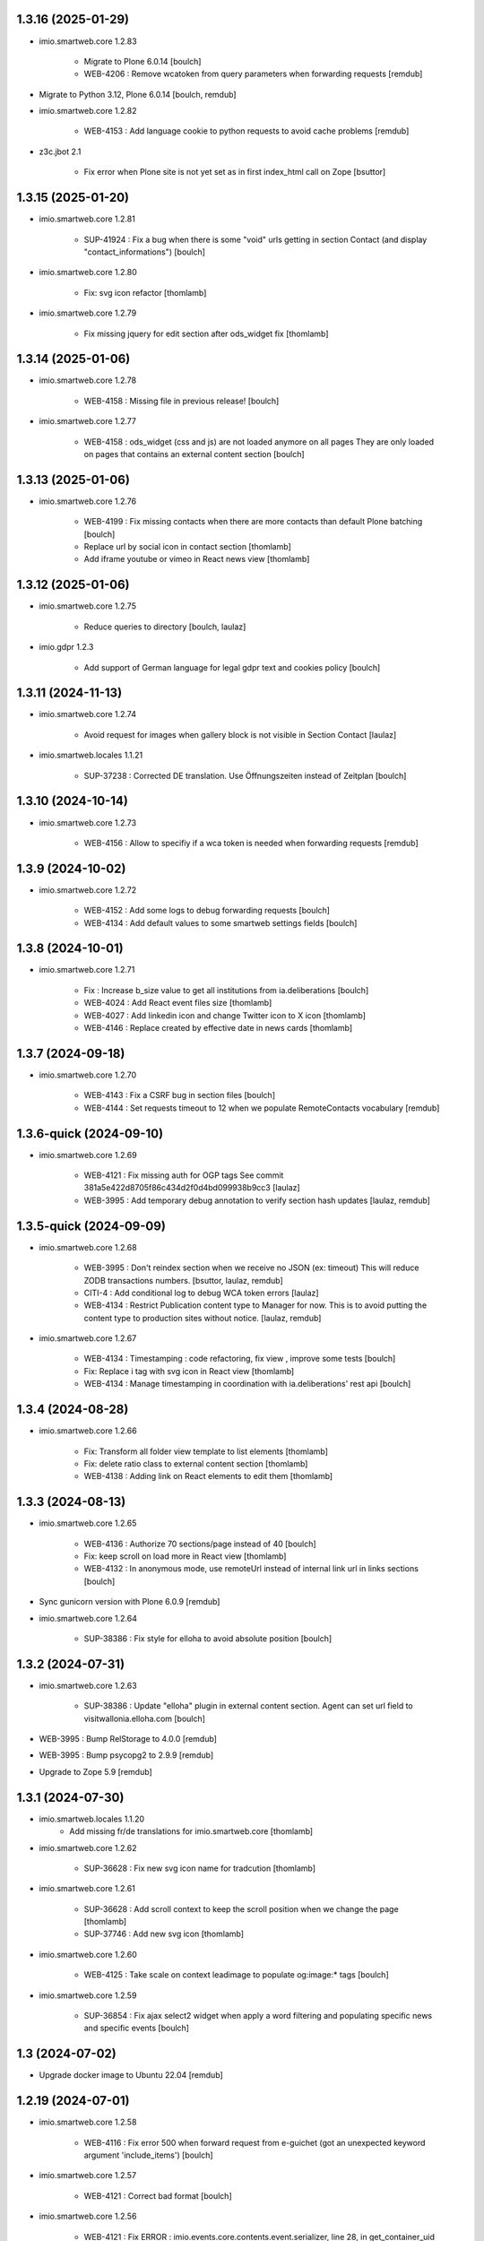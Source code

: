 1.3.16 (2025-01-29)
-------------------


- imio.smartweb.core 1.2.83

    - Migrate to Plone 6.0.14
      [boulch]

    - WEB-4206 : Remove wcatoken from query parameters when forwarding requests
      [remdub]

- Migrate to Python 3.12, Plone 6.0.14
  [boulch, remdub]

- imio.smartweb.core 1.2.82

    - WEB-4153 : Add language cookie to python requests to avoid cache problems
      [remdub]

- z3c.jbot 2.1

    - Fix error when Plone site is not yet set as in first index_html call on Zope
      [bsuttor]


1.3.15 (2025-01-20)
-------------------

- imio.smartweb.core 1.2.81

    - SUP-41924 : Fix a bug when there is some "void" urls getting in section Contact (and display "contact_informations")
      [boulch]

- imio.smartweb.core 1.2.80

    - Fix: svg icon refactor
      [thomlamb]

- imio.smartweb.core 1.2.79

    - Fix missing jquery for edit section  after ods_widget fix
      [thomlamb]


1.3.14 (2025-01-06)
-------------------

- imio.smartweb.core 1.2.78

    - WEB-4158 : Missing file in previous release!
      [boulch]

- imio.smartweb.core 1.2.77

    - WEB-4158 : ods_widget (css and js) are not loaded anymore on all pages
      They are only loaded on pages that contains an external content section
      [boulch]


1.3.13 (2025-01-06)
-------------------

- imio.smartweb.core 1.2.76

    - WEB-4199 : Fix missing contacts when there are more contacts than default Plone batching
      [boulch]

    - Replace url by social icon in contact section
      [thomlamb]

    - Add iframe youtube or vimeo in React news view
      [thomlamb]


1.3.12 (2025-01-06)
-------------------

- imio.smartweb.core 1.2.75

    - Reduce queries to directory [boulch, laulaz]

- imio.gdpr 1.2.3

    - Add support of German language for legal gdpr text and cookies policy
      [boulch]


1.3.11 (2024-11-13)
-------------------

- imio.smartweb.core 1.2.74

    - Avoid request for images when gallery block is not visible in Section Contact
      [laulaz]

- imio.smartweb.locales 1.1.21

    - SUP-37238 : Corrected DE translation. Use Öffnungszeiten instead of Zeitplan
      [boulch]


1.3.10 (2024-10-14)
-------------------

- imio.smartweb.core 1.2.73

    - WEB-4156 : Allow to specifiy if a wca token is needed when forwarding requests
      [remdub]


1.3.9 (2024-10-02)
------------------

- imio.smartweb.core 1.2.72

    - WEB-4152 : Add some logs to debug forwarding requests
      [boulch]

    - WEB-4134 : Add default values to some smartweb settings fields
      [boulch]


1.3.8 (2024-10-01)
------------------

- imio.smartweb.core 1.2.71

    - Fix : Increase b_size value to get all institutions from ia.deliberations
      [boulch]

    - WEB-4024 : Add React event files size
      [thomlamb]

    - WEB-4027 : Add linkedin icon and change Twitter icon to X icon
      [thomlamb]

    - WEB-4146 : Replace created by effective date in news cards
      [thomlamb]


1.3.7 (2024-09-18)
------------------

- imio.smartweb.core 1.2.70

    - WEB-4143 : Fix a CSRF bug in section files
      [boulch]

    - WEB-4144 : Set requests timeout to 12 when we populate RemoteContacts vocabulary
      [remdub]


1.3.6-quick (2024-09-10)
------------------------

- imio.smartweb.core 1.2.69

    - WEB-4121 : Fix missing auth for OGP tags
      See commit 381a5e422d8705f86c434d2f0d4bd099938b9cc3
      [laulaz]

    - WEB-3995 : Add temporary debug annotation to verify section hash updates
      [laulaz, remdub]


1.3.5-quick (2024-09-09)
------------------------

- imio.smartweb.core 1.2.68

    - WEB-3995 : Don't reindex section when we receive no JSON (ex: timeout)
      This will reduce ZODB transactions numbers.
      [bsuttor, laulaz, remdub]

    - CITI-4 : Add conditional log to debug WCA token errors
      [laulaz]

    - WEB-4134 : Restrict Publication content type to Manager for now.
      This is to avoid putting the content type to production sites without notice.
      [laulaz, remdub]

- imio.smartweb.core 1.2.67

    - WEB-4134 : Timestamping : code refactoring, fix view , improve some tests
      [boulch]

    - Fix: Replace i tag with svg icon in React view
      [thomlamb]

    - WEB-4134 : Manage timestamping in coordination with ia.deliberations' rest api
      [boulch]


1.3.4 (2024-08-28)
------------------

- imio.smartweb.core 1.2.66

    - Fix: Transform all folder view template to list elements
      [thomlamb]

    - Fix: delete ratio class to external content section
      [thomlamb]

    - WEB-4138 :  Adding link on React elements to edit them
      [thomlamb]


1.3.3 (2024-08-13)
------------------

- imio.smartweb.core 1.2.65

    - WEB-4136 : Authorize 70 sections/page instead of 40
      [boulch]

    - Fix: keep scroll on load more in React view
      [thomlamb]

    - WEB-4132 : In anonymous mode, use remoteUrl instead of internal link url in links sections
      [boulch]

- Sync gunicorn version with Plone 6.0.9
  [remdub]

- imio.smartweb.core 1.2.64

    - SUP-38386 : Fix style for elloha to avoid absolute position
      [boulch]


1.3.2 (2024-07-31)
------------------

- imio.smartweb.core 1.2.63

    - SUP-38386 : Update "elloha" plugin in external content section. Agent can set url field to visitwallonia.elloha.com
      [boulch]

- WEB-3995 : Bump RelStorage to 4.0.0
  [remdub]

- WEB-3995 : Bump psycopg2 to 2.9.9
  [remdub]

- Upgrade to Zope 5.9
  [remdub]


1.3.1 (2024-07-30)
------------------

- imio.smartweb.locales 1.1.20
    - Add missing fr/de translations for imio.smartweb.core
      [thomlamb]

- imio.smartweb.core 1.2.62

    - SUP-36628 : Fix new svg icon name for tradcution
      [thomlamb]

- imio.smartweb.core 1.2.61

    - SUP-36628 : Add scroll context to keep the scroll position when we change the page
      [thomlamb]

    - SUP-37746 : Add new svg icon
      [thomlamb]

- imio.smartweb.core 1.2.60

    - WEB-4125 : Take scale on context leadimage to populate og:image:* tags
      [boulch]

- imio.smartweb.core 1.2.59

    - SUP-36854 : Fix ajax select2 widget when apply a word filtering and populating specific news and specific events
      [boulch]


1.3 (2024-07-02)
----------------

- Upgrade docker image to Ubuntu 22.04
  [remdub]

1.2.19 (2024-07-01)
-------------------

- imio.smartweb.core 1.2.58

    - WEB-4116 : Fix error 500 when forward request from e-guichet (got an unexpected keyword argument 'include_items')
      [boulch]

- imio.smartweb.core 1.2.57

    - WEB-4121 : Correct bad format
      [boulch]

- imio.smartweb.core 1.2.56

    - WEB-4121 : Fix ERROR : imio.events.core.contents.event.serializer, line 28, in get_container_uid
      and fix WARNING : No such index: 'include_items'
      [boulch]

    - GHA tests on Python 3.8 3.9 and 3.10
      [remdub]


1.2.18 (2024-06-13)
-------------------

- imio.smartweb.policy 1.2.6

    - WEB-3763 : Fix Anysurfer controlpanel permission for fresh Smartweb installs
      See upgrade step 1029_to_1030
      [laulaz]


1.2.17 (2024-06-10)
-------------------

- imio.smartweb.core 1.2.55

    - Fix React placeholder color
      [thomlamb]

- imio.smartweb.core 1.2.54

    - WEB-4113 : Add DE and NL translations in page/procedure categories taxonomies
      [laulaz]

- imio.smartweb.common 1.2.17

    - WEB-4113 : Add `TranslatedAjaxSelectFieldWidget` to fix translations of initial
      values in select2 fields
      [laulaz]

- imio.smartweb.core 1.2.53

    - WEB-4113 : Use `TranslatedAjaxSelectWidget` to fix select2 values translation
      [laulaz]

- imio.smartweb.core 1.2.52

    - WEB-4113 : Inherit `getVocabulary` from `imio.smartweb.common` view to handle
      vocabularies translations correctly
      [laulaz]


1.2.16 (2024-06-03)
-------------------

- imio.smartweb.core 1.2.51

    - Fix loaded of sticky filter menu in React view
      [thomlamb]


1.2.15 (2024-05-30)
-------------------

- imio.smartweb.core 1.2.50

    - Fix loaded calcul of sticky filter menu in React view
      [thomlamb]

- imio.smartweb.common 1.2.16

    - WEB-4107 : Update resource registries modification time (used as ETag) at Zope startup
      [laulaz]

- imio.smartweb.policy 1.2.5

    - WEB-4107 : Use resourceRegistries ETag in caching configurations
      [laulaz]

- imio.smartweb.core 1.2.49

    - WEB-4101 : Encode URLs parameters for `search-filters`. This fixes issues with special chars.
      [laulaz]

    - WEB-3802: Fix after testing, complited traduction, optimize code
      [thomlamb]

- imio.smartweb.core 1.2.48

    - WEB-3802: Add grouped filter for category and local category in React filters
      [thomlamb]

    - WEB-4101 : Handle (local) categories translations correctly
      [laulaz]

    - SUP-36937: Add Recurrence dates in React event content view
      [thomlamb]

    - WEB-4104 : When change section size (front-office method), reindexParent to refresh cache
      [boulch]

    - WEB-4105 : Make text section smarter about its lead image format (portrait / landscape)
      [boulch]

- imio.smartweb.locales 1.1.16 => 1.1.18

    - Add missing FR translations
      [laulaz]

- imio.smartweb.common 1.2.15

    - Fix missing ZCML dependency
      [laulaz]

- imio.smartweb.common 1.2.14

    - Fix bundles: Remove obsolete patterns bundle and fix a previous upgrade for
      eea.facetednavigation
      [laulaz]

    - Fix translate call (was causing incorrect string in .po file)
      [laulaz]

    - Fix translation message string
      [laulaz]

- imio.smartweb.common 1.2.13

    - WEB-4088 : Cover use case for sending data in odwb for a staging environment
      [boulch]

    - Ensure translation of vocabularies when used with `AjaxSelectFieldWidget`
      [laulaz]

    - Remove useless `container_uid` from `search-filters` results
      [laulaz]

    - WEB-3864 : Ensure that a taxonomy term that is deleted is not used anywhere
      [boulch]

    - WEB-3862 : Unpatch (restore original) eea.facetednavigation jquery
      [laulaz]

- WEB-3862 : Pinned eea.facetednavigation 16.4
  [boulch]


1.2.14 (2024-05-07)
-------------------

- imio.smartweb.core 1.2.47

    - fix React svg import and delete unused svg
      [thomlamb]

    - add missing React translations
      [thomlamb]

- imio.smartweb.core 1.2.46

    - WEB-4101 : fix React topic display
      [thomlamb]

- imio.smartweb.locales 1.1.16

    - Add missing French translations for `Carre` & categories / topics display on items
      [laulaz]

    - Add missing fr, nl, de translations
      [boulch]

    - Update translations
      [boulch]

- imio.smartweb.common 1.2.12

    - WEB-4102 : Add second skip to footer
      [thomlamb]

- imio.smartweb.common 1.2.11

    - WEB-4101 : Fix vocabulary terms translation (for Topics only - for the moment)
      when used with `AjaxSelectFieldWidget`
      [laulaz]

- imio.smartweb.common 1.2.10

    - WEB-4101 : Change Topics field widget to keep value ordering
      [laulaz]

    - WEB-4088 : Implement some odwb utils and generic classes
      [boulch]

- imio.smartweb.core 1.2.45

    - WEB-4101 : Allow to choose to display topic or category on event & news.
      This affects all related content types: SectionNews, SectionEvents, NewsView, EventsView.
      Local category is alway taken before category (1 value).
      Topic is always the first in list (1 value).
      [laulaz, thomlamb]

    - Add end date on event cards
      [thomlamb]

    - Add tradcution for directory timetable
      [thomlamb]

    - SUP-36869 : Fix root ulr on Leaflet Marker.
      [thomlamb]

- imio.smartweb.core 1.2.44

    - WEB-4099 : Fix select name
      [boulch]

- imio.smartweb.core 1.2.43

    - WEB-4099 : Resize sections in front-end thanks to htmx / jquery
      [boulch]

    - WEB-4098 : Add affiche scale for section on table view display and one element by lot
      [thomlamb]

    - WEB-4098 : Add new profile for imio.smartweb.orientation to section files
      [thomlamb]

    - SUP-35100 : Fix sitemap.xml.gz generation. When a "main" rest view was removed, continue to build sitemap for others rest views
      [boulch]


1.2.13 (2024-04-14)
-------------------

- imio.smartweb.core 1.2.42

    - SUP-36564 : Fix arcgis external content plugin
      [boulch]

- Migrate to Plone 6.0.9
  [boulch]


1.2.12 (2024-04-04)
-------------------

- imio.smartweb.core 1.2.41

    - Set higher timeout because retrieving some datas can take some time
      [boulch]

- imio.smartweb.locales 1.1.15

    - Add missing fr, nl, de translations
      [boulch]

- imio.smartweb.core 1.2.40

    - MWEBPM-9 : Add container_uid in rest views to retrieve agenda id/title or news folder id/title
      [boulch]

    - MWEBPM-9 : Retrieve agenda id/title or news folder id/title and display it in "common templates" table
      [boulch]

- imio.smartweb.locales 1.1.14

    - Add missing fr, nl, de translations
      [boulch]

    - Update translations
      [boulch]

- imio.smartweb.locales 1.1.13

    - Add missing fr, nl, de translations
      [boulch]

    - Update translations
      [boulch]

- imio.smartweb.core 1.2.39

    - MWEBPM-9 : Retrieve agenda id/title or news folder id/title and display it in "common templates" carousel
      [boulch]

    - MWEBPM-8 : Add "min" or "max" to queries depending to "only past events"
      [thomlamb]

    - MWEBPM-8 : Add field to manage "only past events" rest view
      [boulch]

- imio.smartweb.core 1.2.38

    - Fix React build
      [thomlamb]

    - Fix spelling mistake and react compilation
      [boulch]

- imio.smartweb.core 1.2.37

    - Add new plugin in external content section / refactor some code in external content section
      [boulch]

    - Add figcaption content in alt attribute for images in section text
      [thomlamb]


1.2.11 (2024-03-05)
-------------------

- imio.smartweb.core 1.2.36

    - WEB-4072, WEB-4073 : Enable solr.fields behavior on some content types
      [remdub]

    - WEB-4001 : Refactoring the generation of sitemap.xml.gz
      [boulch]

- imio.smartweb.core 1.2.35

    - WEB-4006 : Exclude some content types from search results
      [remdub]

- collective.solr 9.3.0

    - Add support of https connections
      [remdub]

    - Add french locales
      [remdub]

- collective.solr 9.2.3

    - Add upgrade step for missing stopwords registry entries
      [remdub]

- WEB-3862 : eea.facetednavigation 16.2
  [boulch]

- imio.smartweb.core 1.2.34

    - MWEBRCHA-13 : Add content rules to notify reviewers (Install via validation profile)
      [laulaz]

    - MWEBRCHA-13 : Fix plone versioning (Work on SectionText / Remove from SectionHTML)
      [boulch]


1.2.10 (2024-02-12)
-------------------

- imio.smartweb.core 1.2.33

    - WEB-4067 : Override plone.app.content.browser.vocabulary.VocabularyView to provide filtering items to AjaxSelectFieldWidget
      [boulch]

    - WEB-4001 : Override sitemap.xml.gz to improve SEO with react views
      [boulch]

    - Change datePicker date format.
      [thomlamb]

    - Add class on section text if there is collapsable
      [thomlamb]

    - WEB-4056 : Refactoring: Removed sha256 encoding (no longer needed)
      [boulch]

    - WEB-3966: Add close navigation menu on focusout to make it more accessible
      [thomlamb]

- imio.smartweb.common 1.2.9

    - WEB-4064 : Reindex SolR because of changes in schema
      [remdub]

- WEB-4064 : Fix : remove copyfields on solr schema
  to avoid loosing SearchableText on an element when updating its parent
  [remdub]


1.2.9 (2024-02-05)
------------------

- imio.smartweb.core 1.2.32

    - Fix : Could not adapt (..interfaces.ITranslationManager) in single-language website when we set language param in url view
      [boulch]

    - Fix : rest_view_obj can be None if react view was removed
      [boulch]

    - Fix: bad condition to display search items number of results
      [thomlamb]

- imio.smartweb.common 1.2.8

    - Fix skip content sr-only
      [thomlamb]

- imio.smartweb.policy 1.2.4

    - Make content types translatable (with `plone.translatable` behavior) in
      multilingual profile.
      [laulaz]

- imio.smartweb.core 1.2.31

    - Add React Context to manage global language
      [thomlamb]

    - WEB-4063 : Create some views that redirect to main rest (directory, agenda, news) views (thank to registered uid) for e-guichet
      [boulch]

    - SUP-34498 : Fix url construction to fix 404 on external tab click on React items
      [thomlamb]

- imio.smartweb.core 1.2.30

    - Quick fix : move date queries in inital component to avoid bad url
      [thomlamb]


1.2.8-quick (2024-01-30)
------------------------

- imio.smartweb.core 1.2.30

    - Quick fix : move date queries in inital component to avoid bad url
      [thomlamb]


1.2.7-quick (2024-01-30)
------------------------

- imio.smartweb.core 1.2.29

    - Quick fix : effective date can be a str type. So the news sections were broken
      [boulch]


1.2.6 (2024-01-29)
------------------

- imio.smartweb.core 1.2.28

    - WEB-3802 : translate datepicker
      [thomlamb]

    - WEB-3802 : add nl traduction for React view.
      [thomlamb]

    - WEB-3802 : Fix datePicker filtre to no load on first date change
      [thomlamb]

- imio.smartweb.locales 1.1.12

    - Add missing translations
      [boulch]

    - Update translations
      [boulch]

    - WEB-4049 : Add missing german / dutch translations
      [boulch]

- imio.smartweb.core 1.2.27

    - WEB-3802 : Adding scss styles for new period filter
      [thomlamb]

    - WEB-3802 : Adding missing traduction for React view.
      [thomlamb]

    - WEB-4029 : Fix issue "invalid date" with pat-display-time and DateTime Zope/Plone format (with Firefox!)
      [boulch]

- imio.smartweb.core 1.2.26

    - WEB-3802 : Fix Axios Serializer to fix key in object request.
      [thomlamb]

- imio.smartweb.core 1.2.25

    - WEB-3802 : Adding perido filter in event React view
      [thomlamb]

- imio.smartweb.core 1.2.24

    - WEB-3802 : Get dates range for events in REST views. Coming from React.
      [boulch]

    - WEB-4050 : Fix : Loosing related_contacts ordering when changing any attributes in section
      [boulch]

    - WEB-4007 : Add Schedule in contact React view
      [thomlamb]

- imio.smartweb.policy 1.2.3

    - WEB-4046 : Add "Skip to content" viewlet in portal top
      [laulaz]

- imio.smartweb.common 1.2.7

    - WEB-4046 : Add css for "Skip to content"
      [thomlamb]

    - WEB-4046 : Add "Skip to content" link for a11y
      [laulaz]

    - WEB-4048 : Put focus on cookies accept button for a11y
      [laulaz]

- imio.smarteb.locales 1.1.11

    - WEB-4049 : Add missing german / dutch translations
      [boulch]

- imio.smartweb.core 1.2.23

    - WEB-4041 : Handle new "carre" scale
      [boulch]

- imio.smartweb.common 1.2.6

    - WEB-4041 : Add new "carre" scale
      [boulch]

- imio.smartweb.core 1.2.22

    - Refactor : Move ContactProperties (to build readable schedule) to imio.smartweb.common
      [boulch]

- imio.smartweb.common 1.2.5

    - WEB-4007 : Get ContactProperties out of imio.smartweb.core to also use it in imio.directory.core and 
      simplifying formated schedule displaying in REACT directory view
      [boulch]

    - WEB-4029 : File and Image content types don't have WF so we set effective date equal to created date
      [boulch]


1.2.5 (2023-12-18)
------------------

- imio.smartweb.core 1.2.21

    - WEB-3992 : Fix svg to have base color. Add class for icon in table template
      [thomlamb]

    - SUP-34061 : Fix React Gallery img scales
      [thomlamb]


1.2.4 (2023-12-11)
------------------

- DEVOPS-37 : force upgrade steps on promote
  [remdub,bsuttor]

- imio.smartweb.core 1.2.20

    - WEB-3783 : Update viewlet to set og:tags in rest views
      [boulch]

    - (Re)Activate external section
      [boulch]

- imio.smartweb.common 1.2.4

    - WEB-3783 : Rebuild url with request.form datas (usefull with react views)
      [boulch]

- imio.smartweb.locales 1.1.10

    - Add missing translations (plausible/statistics)
      [boulch]

    - Update translations
      [boulch]

- imio.smartweb.core 1.2.19

    - WEB-4022 : Fix : Compiled edit.js
      [boulch]

    - WEB-4022 : Fix : bad char in actions.xml (setup/upgrade step)
      [boulch]

- WEB-4028 : Restore `fix-geosearch` fork of `plone.formwidget.geolocation`
  We must wait for https://github.com/Patternslib/pat-leaflet/pull/36

- imio.smartweb.core 1.2.18

    - WEB-4022 : Create a new action menu with an utils view that redirect to stats (browser)view
      [boulch]

    - Change HashRouter to BrowserRouter in React & fix related URLs
      [thomlamb, laulaz]

    - WEB-3783 : Add new header viewlet to manage og:tags in REACT views
      [boulch]

- imio.smartweb.core 1.2.17

    - Refactor / optimize React code and upgrade packages
      [thomlamb]

- imio.smartweb.core 1.2.16

    - Handle single item json responses in request forwarders
      [laulaz]

- imio.smartweb.core 1.2.15

    - Handle empty responses in request forwarders
      [laulaz]

- imio.smartweb.core 1.2.14

    - Fix parameters in `POST` / `PATCH` / `DELETE` requests
      [laulaz]

- imio.smartweb.core 1.2.13

    - Use json for request forwarders body
      [laulaz, boulch]

- imio.smartweb.core 1.2.12

    - Deactivate Plone protect / Add token for queries
      [laulaz, boulch]

    - Handle PATCH & DELETE in request forwarders
      [laulaz]

    - Fix smartweb url and fix metadatas if missing fullobject
      [boulch]

- imio.smartweb.core 1.2.11

    - Add Smartweb related URLs in forwarded json responses
      [laulaz]

    - Transform requests forwarders into REST API Services
      [laulaz]

- imio.smartweb.core 1.2.10

    - Add RequestForwarder views
      [laulaz, boulch]


1.2.3 (2023-11-24)
------------------

- imio.smartweb.core 1.2.9

    - WEB-4021 : Fix lead image displaying with files section
      [boulch]


1.2.2-quick (2023-11-23)
------------------------

- Release to force new docker tag / deploy after incomplete build
  [laulaz]


1.2.1-quick (2023-11-23)
------------------------

- Fix use of bool env vars in `collective.solr`
  [remdub]

- imio.smartweb.core 1.2.8

    - Fix (lead) image sizes URLs for text section & migrate old values
      [boulch, laulaz]


1.2 (2023-11-22)
----------------

- imio.smartweb.core 1.2.7

    - Fix image scales URLs for gallery view thumbnails
      [laulaz]

    - WEB-3992 : Uncheck icon when clincking on checked icon (in edit form of imio.smartweb.BlockLink)
      [boulch]

- imio.smartweb.core 1.2.6

    - Fix tests after scales dimensions change
      [laulaz]

- imio.smartweb.policy 1.2.2

    - Improve collective autoscaling compression quality Also fix missing autoscaling settings for new instances
      [laulaz]

- imio.smartweb.common 1.2.3

    - Improve image compression quality
      [laulaz]

    - Change portrait scales dimensions
      [laulaz]

- imio.smartweb.core 1.2.5

    - Rebuild React to fix js errors
      [thomlamb]

    - WEB-4017 : Add Number 2 for items per batch
      [thomlamb]

    - Fix last upgrade steps: when run from command line, we need to adopt admin user to find private objects
      [laulaz]

    - Fix wrong type name in imio.smartweb.CirkwiView type profile
      [laulaz]

    - WEB-4014 : Display "websites" urls instead of labels (facebook, website, instagram, ...)
      [boulch]

    - WEB-4012 : Restored filter on related contacts field
      [boulch]

- imio.smartweb.common 1.2.2

    - Fix missing values for facilities lists (causing `None` in REST views filters)
      See https://github.com/collective/collective.solr/issues/366
      [laulaz]

    - Fix last upgrade steps: when run from command line, we need to adopt admin
      user to find private objects
      [laulaz]

    - WEB-4003 : Fix missing TextField mimetypes
      [laulaz]

- imio.smartweb.locales 1.1.9

    - WEB-4018 : Add missing French translations (new termes in directory vocabulary)
      [boulch]

- Add "run" script to clear and rebuild instances
  [boulch]

- Use released version of `plone.formwidget.geolocation`
  [laulaz]

- imio.smartweb.core 1.2.4

    - Handle image orientation on faceted map layout
      [laulaz]

    - Remove unused Photo Gallery from collections layouts
      [laulaz]

- Develop collective.solr to implement https connection DEVOPS-3
  [remdub]

- imio.smartweb.policy 1.2.1

    - Restore removed behaviors on Collection type
      [laulaz]

- imio.smartweb.common 1.2.1

    - SUP-33128 : Fix eea.facetednavigation : Hide items with 0 results
      [boulch, laz]

    - Refactor less and js compilation + Add compilations files
      [boulch]

- imio.smartweb.core 1.2.3

    - Migrate deprecated image scales from Section Contact / Gallery
      [laulaz]

    - Migrate "Is in portrait mode" option to orientation behavior for Section Contact
      [laulaz]

    - Handle image orientation on Collection & Foler types
      [laulaz]

    - Remove unused `gallery_view.pt` template
      [laulaz]

    - Change order of orientation options (default first)
      [laulaz]

    - Handle orientation in REST views images & fix galleries
      [laulaz]

    - Change default orientation to landscape
      [laulaz]

- imio.smartweb.core 1.2.2

    - WEB-3985 : Fix condition to load image or logo in contact view
      [thomlamb]

    - WEB-3985 : Fix logo scale URL (no orientation there) for Directory view
      [laulaz]

    - WEB-3985 : Fix React build
      [thomlamb]

- imio.smartweb.core 1.2.1

    - WEB-3985 : Fix traceback when cropping scale information is not present on image change
      [laulaz]

- imio.smartweb.core 1.2

    - WEB-3985 : New portrait / paysage scales & logic.
      We have re-defined the scales & sizes used in smartweb.
      We let the user crop only 2 big portrait / paysage scales and make the calculation behind the scenes for all
      other smaller scales.
      We also fixed the cropping information clearing on images changes.
      A new orientation behavior allow the editor to choose with type of image he wants.
      [boulch, laulaz]

    - Fix css for Event content view
      [thomlamb]

- imio.smartweb.common 1.2

    - WEB-3985 : New portrait / paysage scales & logic.
      We have re-defined the scales & sizes used in smartweb.
      We let the user crop only 2 big portrait / paysage scales and make the calculation behind the scenes for all
      other smaller scales.
      We also fixed the cropping information clearing on images changes.
      [boulch, laulaz]

- imio.smartweb.policy 1.2

    - WEB-3985 : Add orientation behavior on Collection type
      [boulch, laulaz]

- imio.smartweb.locales 1.1.8

    - Add missing French translations
      [laulaz]


1.1.15 (2023-10-24)
-------------------

- imio.smartweb.locales 1.1.7

    - Add missing French translations
      [boulch]

    - Update translations
      [boulch]

- imio.smartweb.core 1.1.30

    - Adaptation of react to show or hide the map
      [thomlamb]

    - WEB-3999 : Keep order of contacts in its view through manualy sorted related_contacts in edit form
      [boulch]

- imio.smartweb.core 1.1.29

    - SUP-32814 : Add new external content plugins : GiveADayPlugin
      see : https://github.com/IMIO/imio.smartweb.core/commit/a4dfca2
      [boulch]

    - WEB-4000 : Add display_map Bool field on directory and events views
      [boulch]

- imio.smartweb.core 1.1.28

    - WEB-3803 : Add upgrade step : collective.pivot.Family content type can be add in an imio.smartweb.Folder
      [boulch]

    - WEB-3998 : Set requests timeout to 8'' when we populate RemoteContacts vocabulary
      [boulch]

- imio.smartweb.policy 1.1.6

    - WEB-3803 : Monkey patch imio/collective.pivot post_install method to create an imio.smartweb.Folder
      to store defaults collective.pivot.Family contents
      [boulch]

- collective.pivot 1.0b2

    - Fix translation function
      [boulch]
    
    - Fix post_install when the targeted site not allow default Folder on plonesite root
      [boulch]


1.1.14 (2023-10-11)
-------------------

- imio.smartweb.core 1.1.27

    - Add <div> in view_argis.pt template to fix map displaying
      [thomlamb, jhero]


1.1.13 (2023-10-10)
-------------------

- imio.smartweb.locales 1.1.6

    - Add missing French translations (external content section and contact section)
      [boulch]

- imio.smartweb.core 1.1.26

    - Add missing upgrade step to add leadimage behavior on external content section
      [boulch]

    - Fix some translations in external content plugins
      [boulch]

- imio.smartweb.core 1.1.25

    - SUP-32169 : Add new external content plugins : ArcgisPlugin
      [boulch]


1.1.12 (2023-10-09)
-------------------

- imio.smartweb.policy 1.1.5

    - Remove deprecated overrides because we removed picture managing out of Tiny
      [boulch]

- imio.smartweb.core 1.1.24

    - WEB-3986 : Fix : email must be open thank to "mailto:" tag instead of "tel:"
      [boulch]

    - WEB-3984 : Remove deprecated cropping annotations on banner
      [boulch, laulaz]

    - WEB-3984 : Don't get banner scale anymore. Get full banner image directly
      [boulch, laulaz]

    - WEB-3984 : Remove banner field from cropping editor
      [laulaz]

- imio.smartweb.core 1.1.23

    - WEB-3983 : Fix contacts bootstrap grid
      [boulch]

    - WEB-3980 : Fix help and authentic sources menus double displaying in folder_contents view
      [boulch]

    - fix calculating image size on loading (add async in useEffect)
      [thomlamb]

    - WEB-3981 : Add Cognitoforms as an external section
      [boulch]

    - WEB-3932 : Transform contact section to contactS section
      [laulaz, boulch]


1.1.11 (2023-08-31)
-------------------

- pas.plugins.imio 2.0.9

    - Fix login could be id of user.
      [bsuttor]

    - Fix byte convertion error on python3.
      [bsuttor]


1.1.10-quick (2023-08-31)
-------------------------

- Pinned elder 2.0.7 version of pas.plugins.imio to test in staging (2.0.8 have some issues)
  [boulch]


1.1.9 (2023-08-29)
------------------

- imio.smartweb.core 1.1.22

    - Add smartweb content types icons (Message, MessagesConfig)
      [boulch]

    - Delete useless css for edition
      [thomlamb]

- imio.smartweb.core 1.1.21

    - Add smartweb content types icons
      [laulaz, boulch]

    - Show help & authentic sources menus only if product is installed
      [laulaz, boulch]

    - Update compiled resources to fix help menu
      [boulch]

    - Refactor Plausible
      [remdub]

- imio.smartweb.locales 1.1.5

    - Add missing translations
      [boulch]

- imio.smartweb.common 1.1.9

    - WEB-3974 : Add new registry key (imio.smartweb.common.log) to activate logging in smartweb / auth sources products
      [boulch]

    - Fix AttributeError in case of instance behaviors attributes that are not on all objects
      [boulch]

- imio.smartweb.core 1.1.20

    - Fix display of hours on events react view
      [thomlamb]

    - Refactor React contact view
      [thomlamb]

    - Refactor section text : image_size field is no more required because field is now hidden!
      [boulch]

    - WEB-3957 : Add new "Please help!" menu in Plone toolbar
      [boulch]

    - Display logo if no image in react contact card.
      Display blurry background if image is in portrait
      [thomlamb]

    - Fix of the calculation of the batch zise, ​​addition instead of concatenation
      [thomlamb]

    - WEB-3972 : Add "elloha" plugin in external content section
      [boulch]

- WEB-3781 : Upgrade `pas.plugins.imio` to fix issue with admin user
  [laulaz]

- imio.smartweb.common 1.1.8

    - WEB-3960 : Clean unhautorized xml chars out of text when added or modified contents Temporary patch.
      Waiting for this fix : plone/plone.app.z3cform#167
      [boulch]

    - WEB-3955 : Authentic sources : Crop view on Image type should not return scales
      [boulch]

- imio.smartweb.core 1.1.19

    - WEB-3956 : Update folder modification date when its layout changed to fix cache
      [boulch]

    - WEB-3934 : Hide image_size field
      [boulch]

    - WEB-3953 : Remove cropping from background_image field
      [boulch]

    - WEB-3952 : Disable image cropping on section text
      [laulaz, boulch]

    - Make "Image cropping" link conditional
      [laulaz]

    - Disable image cropping on Slide content type
      [laulaz]

    - Fix condition for image placeholder on React vue
      [thomlamb]

- imio.smartweb.core 1.1.18

    - Removal of unnecessary css in sections contact and gallery
      [thomlamb]

    - Add new browserview for Plausible
      [remdub, boulch]

    - Change some icons : SectionHTML and SectionExternalContent
      [boulch]

    - MWEBTUBA : Add new section : imio.smartweb.SectionExternalContent (Manage embeded contents)
      [boulch]


1.1.8 (2023-05-31)
------------------

- imio.smartweb.core 1.1.17

    - New React build
      [thomlamb]

    - Use hash in gallery images URL for directory, events and news rest views
      (based on modification date) to allow strong caching.
      [boulch, laulaz]


1.1.7 (2023-05-30)
------------------

- imio.smartweb.policy 1.1.4

    - Migrate to Plone 6.0.4
      [boulch]

    - Migrate to Plone 6.0.2
      [boulch]

    - WEB-3763 : Add new permission to manage configlets in control panel
      [boulch]

- imio.smartweb.locales 1.1.4

    - Add missing French translation (folder_contents properties)
      [laulaz]

    - Migrate to Plone 6.0.4
      [boulch]

- imio.smartweb.core 1.1.16

    - Fix faceted map size after page loading.
      [thomlamb]

    - Adapt `@search` endpoint to handle multilingual
      [mpeeters]

- imio.smartweb.core 1.1.15

    - Fixed console error following unnecessary loading of js for swiper
      [thomlamb]

    - Avoid image cropping for banner scale (will have infinite height)
      [laulaz]

    - Cleanup folder_contents properties & add warning about Sections
      [laulaz]

    - Store hash in an annotation to refresh "dynamic" sections
      [boulch, laulaz]

    - WEB-3868 : Remove useless code (included in Plone 6.0.4) See plone/plone.base#37
      [laulaz]

    - Migrate to Plone 6.0.4
      [boulch]

    - Update static icon for better css implements
      [thomlamb]

    - SUP-30074 : Fix broken RelationValue "AttributeError: 'NoneType' object has no attribute 'UID'
      [boulch]

- imio.smartweb.common 1.1.7

    - Change banner scale to have infinite height
      [laulaz]

    - Migrate to Plone 6.0.4
      [boulch]

- Rollback to Zope 5.8 for now because of a bug in POST requests with gunicorn
  [boulch]

- WEB-3781 : Add autopublish script
  [remdub]

- Migrate to Plone 6.0.4
  [boulch]


1.1.6 (2023-04-25)
------------------

- imio.smartweb.core 1.1.14

    - Fix image display condition
      [thomlamb]

    - Fix json attributes to get the scaling pictures of news
      [boulch]

- imio.smartweb.core 1.1.13

    - compile resources
      [boulch]

- imio.smartweb.common 1.1.6

    - Don't use image_scales metadata anymore (Fix faceted)
      [boulch, laulaz]

    - Update object modification date if cropping was removed/updated
      [boulch, laulaz]

- imio.smartweb.core 1.1.12

    - WEB-3868 : Forbid creating content with same id as a parent field
      [laulaz]

    - Don't use image_scales metadata anymore to get images scales URLs because we
      had problems with cropped scales (they were not indexed).
      We now use a hash in URL (based on modification date) to allow strong caching.
      See collective/plone.app.imagecropping#129
      [laulaz, boulch]

- imio.smartweb.core 1.1.11

    - WEB-3913 : Leadimages should not appear on rest views
      [boulch]


1.1.5 (2023-04-02)
------------------

- imio.smartweb.core 1.1.10

    - WEB-3901 : Get fullsize picture if scale is not present (section collection)
      [boulch]

    - WEB-3908 : Call new @events endpoint to get events occurrences
      [boulch]


1.1.4-quick (2023-03-20)
------------------------

- Push images to prod registry.
  [bsuttor]



1.1.3 (2023-03-19)
------------------

- imio.smartweb.core 1.1.9

    - WEB-3898 : Prevent error (error while rendering imio.smartweb.banner) if a content has his id = "banner"
      [boulch]

- imio.smartweb.core 1.1.8

    - WEB-3888 : We overrided link_input template widget to allow any link format in external tab (without browser blocking)
      [boulch]

    - WEB-3769 : Get fullsize picture if scale is not present (ex: picture too small)
      [boulch]

    - SUP-27477 : Fix internal link in herobanner
      [boulch]

- imio.smartweb.locales 1.1.3

    - Add missing French translations (Cirkwi & image dimensions warning)
      [laulaz]

    - Migrate to Plone 6.0.2
      [boulch]

- imio.smartweb.common 1.1.5

    - WEB-3862 : Patch (Remove select2) eea.facetednavigation jquery 
      [laulaz, boulch]

- imio.smartweb.common 1.1.4

    - Allow to add portal messages when content images are too small for cropping. This can be done dynamically on a view call with a single line of code: show_warning_for_scales(self.context, self.request)
      [laulaz]

    - Migrate to Plone 6.0.2
      [boulch]
    
- Upgrade collective.solr to `9.1.1` to include the latest fix for image_scales metadata
  [mpeeters]


1.1.2-quick (2023-03-08)
------------------------

- Develop collective.solr to fix an issue with image_scales metadata
  [mpeeters]


1.1.1 (2023-03-07)
------------------

- imio.smartweb.core 1.1.7

    - Improved react views to better match bootstrap media queries and fix no wrap buttons
      [thomlamb]

    - Fix no display img in news view
      [thomlamb]

    - Migrate to Plone 6.0.2
      [boulch]

    - WEB-3865 : Ordering news section and events section in their views thanks to a manualy order in their widgets
      [boulch]

    - Avoid auto-appending new lines to Datagrid fields when clicked
      [laulaz]

    - Fix annuaire, agenda, news sections with current language
      [boulch]

- Migrate to Plone 6.0.2
  [boulch]


1.1.0 (2023-02-22)
------------------

- imio.smartweb.core 1.1.6

    - WEB-3863 : Fix some dates displaying
      [boulch]

    - WEB-3858 : Fix displaying of authentic sources menu
      [boulch]

- imio.smartweb.locales 1.1.2

    - WEB-3848 : Add missing translations
      [boulch]

- imio.smartweb.common 1.1.3
  
    - WEB-3852 : Fix atom/syndication registry keys
      [boulch]

- Remove hack for overview-controlpanel from Dockerfile.
  [bsuttor]


1.1 (2023-02-20)
----------------

- imio.smartweb.locales 1.1.1

    - Add some new French translations (Cirkwi)
      [boulch]

- imio.smartweb.core 1.1.5

    - Delete lorem in React vue
      [thomlamb]

    - Fixed accessibility nav attribute
      [thomlamb]

    - Fixed faceted map
      [boulch]

    - WEB-3837 : Can define specific news to get (instead of all news from news folders)
      [boulch]

    - Adding display block on active dropdown
      [thomlamb]

    - Fix traduction ID for React
      [thomlamb]  

- imio.smartweb.policy 1.1.3

    - WEB-3820 : Added collective.geotransform but we don't deploy it automaticaly
      [boulch]

    - WEB-3833 : Hide plone.app.multilingual in control panel installable products
      [boulch]

- plone.formwidget.geolocation > fix-geosearch

    - Fix usage of default location from configuration
      [mpeeters]

    - Ensure that the marker is the main marker to fix geosearch
      [mpeeters]

- collective.faceted.map 1.0.0
    
    - Improve code to avoid to many refresh of the map
      [mpeeters]

- collective.geotransform 3.0

    - Add Plone 6 compatibility, drop Plone 5 support
      [boulch]

- imio.smartweb.core 1.1.4

    - Fix loader on React vue + add visual loader
      [thomlamb]

- imio.smartweb.common 1.1.2

    - Call @@consent-json view on navigation root (instead of context)
      [laulaz]

    - Ensure Ajax requests are always uncached
      [laulaz]

- imio.smartweb.core 1.1.3

    - WEB-3819 : Update permission : local manager can manage their subsites
      [boulch]

- imio.smartweb.core 1.1.2

    - Adding react-translated and translate static React txt
      [thomlamb]

    - Fix "zope.schema._bootstrapinterfaces.ConstraintNotSatisfied" in smartweb settings
      [boulch]

    - Add new content type : imio.smartweb.CirkwiView
      [boulch, laulaz]

    - Add authentic sources menu in toolbar
      [boulch, laulaz]

    - WEB-3755 : Adapt empty (without section) procedure message
      [boulch, laulaz]

    - Bring current-language attribute in rest views templates (useful for translations in JS)
      [boulch]

    - Handle search result types depending on available authentic sources for site
      [Julien]

    - Replacement of hard coded urls for images
      [thomlamb]

- imio.smartweb.policy 1.1.2

    - By default authorize_local_message and show_local_message in messagesviewlet must be True in smartweb
      [boulch]

- Update to Plone 6.0.0.2
  [laulaz]

- imio.smartweb.locales 1.1

    - Add DE translations (with copied French sentences for now)
      [laulaz]

    - Update buildout to Plone 6.0.0 final
      [laulaz]

- imio.smartweb.policy 1.1.1

    - Fix missing Plone icons (plone.staticresources)
      [laulaz]

    - Install and configure autopublishing (with 15 min tick subscriber)
      [laulaz]

    - Multilingual: add setup profile with content / default page migration to LRF
      and navigation links creation, fix selector viewlet
      [laulaz]

    - Remove obsolete TinyMCE override
      [laulaz]

- imio.smartweb.core 1.1.1

    - Use generated image scale urls to increase image caching
      [boulch, laulaz]

    - Forbid minisite to be copied / moved inside another minisite
      [laulaz]

    - Allow querying contact category with React filter (A) while also querying
      multiple categories defined in directory REST endpoint (B, C): A and (B or C)
      [laulaz]

    - Enable autopublishing behavior on all types
      [laulaz]

    - Handle events occurences in REST endpoint
      [laulaz]

    - Multilingual: handle language in requests for REST views, handle LRF navigation
      roots (minisites, footers, default pages, vocabularies), fix language selector
      viewlet
      [laulaz]

    - Add upgrade step to change content types icons
      [laulaz]

    - Fix JS / CSS bundles names (restore old names : '-' instead of '.' separator)
      [laulaz]

- imio.smartweb.common 1.1.1

    - Allow to choose language for vocabulary term translation
      [laulaz]

    - Use bootstrap dropdown-toggle for fieldsets collapse icon on edit forms
      [laulaz]

    - Fix TinyMCE menu bar and format menu
      [laulaz]

    - Update `widget.pt` override from `plone.app.z3cform.templates`
      [laulaz]

    - Improve monkeypatch to fix TTW resource calling
      [laulaz]

    - Update buildout to get Plone 6.0.0 final
      [laulaz]

- collective.messagesviewlet 1.0b2

    - Fix bundle registry upgrade step
      [laulaz]

- imio.smartweb.core 1.1

    - Update to Plone 6.0.0 final
      [boulch]

    - WEB-3795 : Add Proactive trigger code to chatbot.
      [remdub]

- imio.smartweb.common 1.1

    - Add monkeypatch to fix TTW resource calling See plone/Products.CMFPlone#3705
      [laulaz]

    - Uninstall collective.js.jqueryui
      [boulch]

    - Remove faceted deprecated bundles
      [boulch]

    - Migrate to Plone 6 : remove dexteritytextindexer, use new simplified
      resources registry, fix TinyMCE configuration and images scales,
      manual minimized js
      [laulaz, boulch]

- imio.smartweb.policy 1.1

    - Update to Plone 6.0.0 final
      [boulch]

    - WEB-3798 : Update caching profile (add lastModified to etags)
      [sverbois, remdub, boulch]

- collective.messagesviewlet 1.0b1

    - Migrate to Plone 6.0.0: remove dexteritytextindexer, use new simplified resources registry, fix styles, fix icons, ...
      [boulch, laulaz]

    - Add local messages feature. Local messages can be added in any folderish content types and you can choose if / on which levels they display.
      [boulch]

    - Protect messages-config folder with one-state private workflow.
      [boulch]

    - Add control panel (with messages-config folder link).
      [boulch]

    - Use JS to show/hide messages when closed, to avoid caching problems (#12).
      [laulaz]

    - Update / improve translations.
      [boulch, laulaz]

- Migrate to Plone 6.0.0 final and clean useless auto-checkout
  [boulch]


1.0.26 (2023-01-09)
-------------------

- Fix messagesviewlet source
  [boulch]


1.0.25 (2023-01-09)
-------------------

- imio.smartweb.locales 1.1

    - Add DE translations (with copied French sentences for now)
      [laulaz]

    - Update buildout to Plone 6.0.0 final
      [laulaz]


1.0.24-quick (2022-11-24)
-------------------------

- imio.smartweb.core 1.0.27

    - Add check for multiple categories directory views This is used to decide if the field will be changed to single category
      [laulaz]

- imio.smartweb.core 1.0.26

    - WEB-3729 : Add site admin permission on action for managing taxonomies on specific contents
      [boulch]

    - WEB-3777: Make nb_results field work on React views (as batch size)
      [laulaz, thomlamb]

- imio.smartweb.common 1.0.10

    - Ignore batch related query parameters for search-filters endpoint
      [laulaz]

- imio.smartweb.common 1.0.9

    - Add helper method to get language from smartweb REST requests
      This is needed for multilingual authentic sources
      [laulaz]

    - Allow to translate vocabulary terms titles in search-filters endpoint
      This is needed for multilingual authentic sources
      [laulaz]

- imio.smartweb.locales 1.0.8

    - Add missing French translations (Sendinblue, multilingual)
      [laulaz]


1.0.23 (2022-10-30)
-------------------

- imio.smartweb.locales 1.0.7

  - Add some directory fields translations
    [boulch]

  - Exclude profiles.zcml from translations
    [laulaz]

- imio.smartweb.core 1.0.25

  - WEB-3771 : Harmonize procedure button label
    [boulch]

  - WEB-3777 : Fix DirectoryEndpoint filter by category
    [boulch, laulaz]

  - WEB-3759 : Add portrait class even if there is no lead image to set placeholder with a good size
    [boulch]

- imio.smartweb.policy 1.0.10

  - Remove unneeded caching patches for 304 NOT MODIFIED requests Those are not needed anymore with the new cache configuration
    [laulaz]

- collective.sendinblue 2.0.3

  - Handle double opt-in
    [boulch, laz]

  - Fix typo in French
    [remdub]


1.0.22 (2022-10-21)
-------------------

- imio.smartweb.core 1.0.24

  - Fix problem with images url in logo
    [boulch]


1.0.21-quick (2022-10-20)
-------------------------

- imio.smartweb.core 1.0.23

  - Fix problem with images urls in collections
    [boulch]


1.0.20 (2022-10-18)
-------------------

- imio.smartweb.core 1.0.22

  - Fix problem with images urls in faceted navigation
    [laulaz]

  - WEB-3766 : Ensure displaying pages / footers even if sections in error (+ display section in error)
    [boulch, laulaz]

  - WEB-3764 : Fix : We Ensure we always compare Decimal
    [boulch]

- collective.anysurfer 1.4.7

  - Change permissions : By default, configlet should be accessible for Manager AND Site Administrator
    [boulch]

- collective.anysurfer 1.4.6

  - Fix import error for ILanguageSchema on Plone 5.2 / 6
    [laulaz]


1.0.19 (2022-10-17)
-------------------

- imio.smartweb.core 1.0.21
    - Waiting for authentics sources Plone6betaX to get automaticaly images scale hash on objects
      [boulch]

- imio.smartweb.policy 1.0.9

    - WEB-3733 : Restrict permissions for "site admin" in control panel. Some options are only available for manager
      [boulch]

    - Change s-maxage for new Varnish strategy based on grace
      [sverbois]

- imio.smartweb.core 1.0.20

    - Fix React-moment: replace 'day' by 'minute' in sratOf fuction to fix bad hours display in news view
      [thomlamb]

    - Add fullobjects=1 to get inner events and inner directory contents
      [boulch]

    - Adding section files download and gallery in react content view
      [thomlamb]

    - Update svg plone-icon for better compatibility with color css
      [thomlamb]

    - Use unique scale path (with hash) for better cache management
      [boulch, laz]

    - Memoize EventsTypesVocabulary because that almost never change !
      [boulch]

    - WEB-3684 : Add fullobjects=1 to get inner news contents
      [boulch]


1.0.18-quick (2022-09-08)
-------------------------

- imio.smartweb.core 1.0.19

    - WEB-3750 : Fix topics, categories and facilities items in selectboxes view when there is no preset selected categories
      [boulch]



1.0.17-quick (2022-09-06)
-------------------------

- imio.smartweb.core 1.0.18

    - Fix css to display none accueil item in nav
      [thomlamb]


1.0.16 (2022-09-04)
-------------------

- imio.smartweb.core 1.0.17

    - WEB-3741 : Fix items in selectbox contact categories in rest view @search-filters endpoint ("match" with items in edit selectbox)
      Fix contacts results depends of selected category in rest view (@search endpoint)
      [boulch]

    - WEB-3732 : Add smartweb settings to customize sendinblue subscribing button (text and position)
      [boulch]

    - Fix bad position for swipper-button in herobanner
      [thomlamb]

    - Ensure navigation elements don't use an already reserved/existing css Class
      [boulch]

    - WEB-3730 : By default, Plone open external (Section text / Tiny) links in new tab
      [boulch]

- imio.smartweb.policy 1.0.8

    - WEB-3731 : Automatically publish GDPR article
      [boulch]

- imio.smartweb.common 1.0.8

    - MWEB-54 : Update TinyMCE : Add non breaking space option
      [boulch]


1.0.15 (2022-08-02)
-------------------

- imio.smartweb.core 1.0.16

    - Fix rich description display on contact section
      [laulaz]

- imio.smartweb.core 1.0.15

    - WEB-3687: Add botpress viewlet in footer
      [remdub]

    - Change class and css to make herobanner slider work
      [thomlamb]


1.0.14-quick (2022-07-18)
-------------------------

- pas.plugins.imio 2.0.6

    - Do not verify_signature for jwt call because of error: "Could not deserialize key data".
      [bsuttor]


1.0.13 (2022-07-14)
-------------------

- imio.smartweb.core 1.0.14

    - Avoid error on broken objects (reindex_all_pages upgrade step)
      [laulaz]


1.0.12-quick (2022-07-14)
-------------------------

- imio.smartweb.core 1.0.13

    - Adding button for add news,events,contacts
      [thomlamb]

    - Avoid traceback if a selection item relation is broken
      [laulaz]

    - Use rich description on contact sections
      [laulaz]

    - [WEB-3674]Fix itinerary links
      [remdub]

    - [WEB-3661]Set b_size to 100 on search results
      [remdub]

    - Add collective.faceted.map with custom template & markers popups
      [boulch, laulaz]

    - Allow pages to be geolocalized (latitude/longitude indexes) via their first map section
      [laulaz]

    - Use new registry settings to store URL of news/events/contact proposal form
      [laulaz]

- imio.smartweb.locales 1.0.6

    - Add Dutch translations files
      [laulaz]

    - Add faceted map translation
      [laulaz]

    - Add propose URLs translations
      [laulaz]


1.0.11 (2022-07-13)
-------------------

- pas.plugins.imio 2.0.5

    - Keep old roles on migration of users.
      [bsuttor]

    - Temporary remove pas.app.users override because it do not work on Plone 6.
      [bsuttor]

    - Add possibility to remove old user (without login).
      [bsuttor]


1.0.10 (2022-07-13)
-------------------

- Upgrade collective.taxonomy to 2.2.2 (to allow edition for site administrators)
  [laulaz]

- pas.plugins.imio 2.0.3

    - Migration code refactoring & add tests
      [laulaz]

    - Add migration code (to new userid) for local roles / ownership
      [laulaz]


1.0.9 (2022-06-13)
------------------

- imio.smartweb.locales 1.0.5

    - Add translation for Agent connection
      [laulaz]

- imio.smartweb.common 1.0.7

    - Add connection link in colophon
      [laulaz]

- imio.smartweb.core 1.0.12

    - [WEB-3663] Fix contact schedule. Use Decimal instead of float. ( float("8.30") = 8.3. 8h03 != 8h30 )
      [boulch]

    - Update static css for edit view
      [thomlamb]

    - Fix NaN value for batchsize in swiper
      [thomlamb]

    - Ban required URL when Footer or HeroBanner modified
      [boulch, laulaz]

    - Omit some fields in slide section layout fieldset
      [boulch]

- imio.smartweb.policy 1.0.7

    - Adapt SolR config to use tika for file indexing
      [mpeeters]

    - Move/adapt ban_physicalpath method into imio.smartweb.common
      [boulch, laulaz]

- imio.smartweb.common 1.0.6

    - Add ban_physicalpath method (taken from policy)
      [boulch, laulaz]

- pas.plugins.imio 2.0

    - Get userid and user login for user connected by JWT.
      [bsuttor]

    - Allow user search on any parts of id/login/email (not just the start)
      [laulaz]

    - Use uuid as plone user.id instead of username.
      [bsuttor, laulaz]

    - Be aware of next url when you call auhentic users api.
      [bsuttor]

    - Add zmi view of users.
      [bsuttor]


1.0.8 (2022-05-30)
------------------

- Upgrade collective.taxonomy to 2.2.1
  [laulaz]

- Update buildout and setuptools.
  [bsuttor]

- Change p.a.imagecropping source to stay at the same rev (waiting for Plone next release)
  [laulaz]


1.0.7 (2022-05-17)
------------------

- imio.smartweb.core 1.0.11

    - Update display for date in news view
      [thomlamb]

    - Add video,social,web url for news view
      [thomlamb]

    - Update regex for routing items
      [thomlamb]

    - Add carousel and gallery in contact view
      [boulch]

    - Fix batch size (40) for pages pagination
      [laulaz]

    - Add new content type : imio.smartweb.SectionPostit
      [boulch, laulaz]

- imio.smartweb.locales 1.0.4

    - Add translations for contact gallery
      [laulaz]

    - Add translations for post-it section
      [laulaz]


1.0.6 (2022-05-16)
------------------

- imio.smartweb.common 1.0.5

    - Refactor rich description to retrieve html on a any description (from context or from other ways)
      [boulch]

- imio.smartweb.common 1.0.4

    - Limit uploaded files sizes to 20Mo with JS (without reaching the server)
      [laulaz]

    - Add help text on lead image field also on edit forms
      [laulaz]

- imio.smartweb.core 1.0.10

    - Add description for directory items
      [thomlamb]

    - Fix css for react items
      [thomlamb]

    - Adaptation of the jsx to be able to render the markdown to html
      [thomlamb]

    - Adapt `@search` endpoint to exclude expired elements and events in the past
      [mpeeters]

    - Remove forced placeholder for image in react pages
      [thomlamb]


1.0.5-quick (2022-05-02)
------------------------

- imio.smartweb.core 1.0.9

    - Remove duplicate / useless new icons & change default workinfos icon
      [laulaz]

- imio.smartweb.core 1.0.8

    - Add new icons
      [boulch]

    - Fix section edition display for herobanner / content-core / footer
      [laulaz]

    - HeroBanner can't be a folder default view
      [boulch]

- imio.smartweb.common 1.0.3

    - Hide faceted actions
      [boulch]

- imio.smartweb.policy 1.0.6

    - Remove collective.z3cform.select2. We don't use full product anymore
      [boulch]

- imio.smartweb.locales 1.0.3

    - Add translation for image upload
      [laulaz]

    - Add translations for new icons
      [laulaz]

- imio.smartweb.locales 1.0.2

    - Add Hero banner related translations
      [laulaz]


1.0.4-quick (2022-04-25)
------------------------

- imio.smartweb.policy 1.0.5

    - Uninstall collective.z3cform.select2, not needed anymore for faceted
      [laulaz]

    - Hide unwanted upgrades from site-creation and quickinstaller
      [boulch]

    - Add missing viewlet + reorder viewlets
      [boulch]

- imio.smartweb.common 1.0.2

    - Hide unwanted upgrades from site-creation and quickinstaller
      [boulch]

    - Add local manager role and sharing permissions rolemap
      [boulch]

    - Add help text on lead image fields
      [boulch]

    - Fix privacy views JS calls (sometimes called on Zope root instead of Plone root)
      [laulaz]

    - Add Subject keywords to SearchableText index
      [laulaz]


1.0.3-quick (2022-04-25)
------------------------

- imio.smartweb.core 1.0.7

    - Improve slide view html
      [thomlamb]

    - Clean core css
      [thomlamb]

    - Fix herobanner when there is a default (portal)page on site root or on partner sites
      [boulch]

    - Hide unwanted upgrades from site-creation and quickinstaller
      [boulch]

    - Move local manager role and sharing permissions to imio.smartweb.common
      Use new common.interfaces.ILocalManagerAware to mark a locally manageable content
      [boulch]

    - Add hero banner feature
      [boulch]

- Use released version for collective.z3cform.select2
  [laulaz]


1.0.2-quick (2022-03-29)
------------------------

- imio.smartweb.core 1.0.6

    - Fix: Change Leaflet Tilelayer map for fix bad attribution url
      [thomlamb]

- Remove gunicorn timeout to allow long requests
  [laulaz]

- imio.smartweb.policy 1.0.4

    - Add etags userid and roles in caching configuration
      [sverbois, boulch]

    - Adapt ban_for_message to cover multi varnish servers and add http to correctly ban
      [boulch]

    - Allow some Python modules in RestrictedPython (code moved from smartweb.core)
      This is useful for collective.themefragments fragments
      [boulch]

- imio.smartweb.core 1.0.5

    - Add local permissions and a "Local Manager" role.
      Permissions : imio.smartweb.core.CanEditMinisiteLogo, imio.smartweb.core.CanManageSectionHTML
      [boulch]

    - Updated queries for search to only run with specific filters
      [thomlamb]

    - Handle inline SVG images for portal logo and minisite logo
      [laulaz]

    - Add show_items_lead_image attributes on files section.
      Add no-image css class in table template when there is no image to display
      [boulch]

    - Add sections to procedure content type to be similar as page content type
      [boulch]

    - Add a portrait mode on section contact leadimage
      [boulch]

    - Exclude parents (folders) messages to traverse into partners sites
      [boulch]

    - Exclude Footers from parent listings by default
      [laulaz]

- imio.smartweb.locales 1.0.1

    - Add missing translation for Local Manager & lead image portrait mode
      [laulaz]

- imio.smartweb.core 1.0.4

    - Improve leaflet css
      [thomlamb]

    - Change leaflet tilelayer style
      [thomlamb]

- imio.smartweb.policy 1.0.3

    - add logger to get some informations about BAN with Varnish
      [boulch]

    - Fix collective autoscaling default values
      [boulch]

- Switch collective.solr from auto-checkout to 9.0.0a6 pinned version
  [boulch]

- imio.gdpr 1.2.2

    - Remove plone.app.registry template override as it is now released:
      Plone 6.0.0a3 / plone.app.registry 2.0.0a7
      [laulaz]

    - Add specific controlpanel permission and give this permission to site administrator
      [boulch]


1.0.1-quick (2022-03-16)
------------------------

- imio.smartweb.common 1.0.1

    - Allow readers, editors and reviewers to see inactive (expired) contents
      [laulaz]

- Update collective.solr checkout revision to include inactive content fix
  [laulaz]

- Use https:// instead of git:// protocol
  See https://github.blog/2021-09-01-improving-git-protocol-security-github/
  [laulaz]

- imio.smartweb.core 1.0.3

    - Change leaflet style
      [thomlamb]

    - Adding info popup on leaflet marker
      [thomlamb]

    - Add correct href on search link for tab navigation
      [thomlamb]

- imio.smartweb.locales 1.0

    - Change 'minisite' to 'site partenaire' in French
      [laulaz]

    - Add icon field related translations
      [laulaz]

- imio.smartweb.common 1.0

    - Avoid traceback if @@get_analytics is called outside Plone site
      [laulaz]

- imio.smartweb.core 1.0.2

    - Add missing init file for faceted widgets
      [laulaz]

- imio.smartweb.policy 1.0.2

    - Add/install select2 widget for faceted
      [boulch]

    - Fix BAN request when we change a message
      [boulch, laulaz]

- Add pytest to verify policy is installed.
  [bsuttor]

- imio.smartweb.policy 1.0.1

    - Add missing zcml include of collective.autoscaling
      [laulaz]

    - Fix faceted criteria update when installing from code (without browser request)
      [laulaz]

- Use collective.recipe.template 2.2 to avoid use_2to3 errors on Github
  [laulaz]

- imio.smartweb.core 1.0.1

    - Removal of the pointer if it is located at Imio (event and library view)
      [thomlamb]

    - Added times and fixed date display for event views
      [thomlamb]

    - Override eea.facetednavigation select widget template.
      Display label as first value in select fields
      [boulch]

    - Add placeholder to faceted text search (xml) + upgrade step
      [boulch]

    - Fix : Add a missing tal instruction
      [boulch]

    - Use new icons radio widget to select SVG icon for links
      [laulaz]

    - Avoid problems with minisite & subsite simultaneous activation (for example,
      through a cached action)
      [laulaz]

- Improve docker HEALTHCHECK.
  [bsuttor]


1.0-quick (2022-02-23)
----------------------

- imio.smartweb.core 1.0

    - Add description in sendinblue section
      [boulch]

    - Add conditions on faceted and folder view (with images).
      When we select one of this view and if a content hasn't image we display a no-image class
      [boulch]

    - Fix css for news items
      [thomlamb]

    - Change event contact icon
      [thomlamb]

    - Override social tags generation to get scaled images instead of full size.
      We didn't override syndication to avoid any side effects in RSS / Atom
      [laulaz]

- imio.smartweb.policy 1.0

    - Install and set collective autoscaling with some default values
      [boulch]

- imio.smartweb.locales 1.0a16

    - Fix translation
      [laulaz]

- imio.smartweb.core 1.0a43

    - Limitate usage of site search settings to current website search
      [mpeeters]

- imio.smartweb.common 1.0a11

    - Load Analytics via JS call to avoid non-privacy aware caching
      [laulaz]

    - Change privacy views permissions to zope.Public
      [laulaz]

- imio.smartweb.core 1.0a42

    - Fix bad html link for news items
      [thomlamb]

    - Fix removed section subscriber. if we removed a folder, pages with sections stayed in catalog
      [boulch]

- imio.smartweb.core 1.0a41

    - Fix loadmore react views
      [thomlamb]

    - Update Axios module to 26.0
      [thomlamb]

    - Add AbortController to prevent unnecessary requests
      [thomlamb]

    - Use `use_site_search_settings` parameters by default to inherit query parameters from site search settings
      for `@search` endpoint
      [mpeeters]


1.0a19-quick (2022-02-14)
-------------------------

- imio.smartweb.core 1.0a40

    - Fix bug with react import img
      [thomlamb]


1.0a18-quick (2022-02-14)
-------------------------

- imio.smartweb.core 1.0a39

    - Fix missing value for placeholder
      [thomlamb]


1.0a17-quick (2022-02-14)
-------------------------

- imio.smartweb.core 1.0a38

    - Fix condition to display search items img
      [thomlamb]

- imio.smartweb.core 1.0a37

    - Fix problem with react event map
      [thomlamb]

    - Add background image for result search items
      [thomlamb]

    - Refactor all js indent
      [thomlamb]

    - Add placeholder class on contact logo & leadimage when they are empty
      [laulaz]

    - Change/fix max number (30) of possible sections in pages before paging
      [boulch]

    - Add new div with a nb-items-batch-[N] class
      to ease stylizing multi items templates (table, carousel)
      [boulch]

    - Fix bad css value
      [thomlamb]

- Fix some auto-checkout to revisions instead of branches
  [boulch]


1.0a16-quick (2022-02-11)
-------------------------

- imio.smartweb.core 1.0a36

    - Update e-guichet icon file & add new shopping icon
      [laulaz]

    - Change default value for batch size in files section
      [laulaz]

    - Improve css
      [thomlamb]

    - Avoid fetching contact from authentic source multiple times on the same view
      [laulaz]

- imio.smartweb.policy 1.0a17

    - Send BAN request after a messageviewlet creation / modification / removal
      [laulaz]

- imio.smartweb.locales 1.0a15

    - Add new icons translations (e-guichet & shopping)
      [laulaz]


1.0a15 (2022-02-10)
-------------------

- imio.smartweb.core 1.0a35

    - Use css class & background style also on footers sections
      [laulaz]

    - Correction of spelling mistakes
      [thomlamb]

    - Get events with new event_dates index
      [laulaz]

    - Change footer markup to have only one row
      [laulaz]

    - Add new e-guichet icon
      [laulaz]

    - Remove GDPR link from footer (it is already in colophon)
      [laulaz]

    - Restore removed class to help styling carousel by batch size
      [laulaz]

- imio.smartweb.common 1.0a10

    - Hide ical import related actions
      [laulaz]


1.0a14-quick (2022-02-10)
-------------------------

- imio.smartweb.policy 1.0a16

    - Add imio.prometheus dependency to get metrics view.
      [bsuttor]

- Up RelStorage to 3.4.5
  [laulaz]


1.0a13 (2022-02-09)
-------------------

- imio.smartweb.core 1.0a34

    - Fix missing permissions to add footer
      [laulaz]

    - Fix default item view for a collection when anonymous
      [laulaz]

    - Fix double escaped navigation items in quick accesses
      See https://github.com/plone/plone.app.layout/issues/280
      [laulaz]


1.0a12-quick (2022-02-08)
-------------------------

- imio.smartweb.core 1.0a33

    - Fix search axios to not fetch with no filter set
      [thomlamb]

- imio.smartweb.core 1.0a32

    - Change Youtube & Parking base icons, and add Twitter
      [laulaz]

    - Add id on sections containers to ease styling
      [laulaz]

    - Be sure to reindex the container (& change modification date for cachinig) when
      a page has been modified
      [laulaz]

    - Reorder SectionContact template + modify some translations
      [boulch]

    - Fix generated url for search results
      [thomlamb]

    - Unauthorize to add imio.smartweb.SectionSendinblue on a Page but authorize it on PortalPage.
      [boulch]

    - Include source item url for `@search` service results
      [mpeeters]

    - Enforce using SolR for `@search` service
      [mpeeters]

    - Fix translation domain for event macro
      [laulaz]

- imio.smartweb.locales 1.0a14

    - Add social network translation
      [laulaz]


1.0a11-quick (2022-02-04)
-------------------------

- imio.smartweb.policy 1.0a15

    - Activate plone.app.caching.moderateCaching.lastModified
      [sverbois, laulaz]

    - Use auto-checkout for collective.z3cform.select2 (Plone 6)
      [laulaz]

- imio.smartweb.locales 1.0a13

    - Add event dates related translations
      [laulaz]

- imio.smartweb.core 1.0a31

    - Disable sticky map on mobile
      [thomlamb]

    - Refactor : Displaying dates from section event is now in a macro to have more html flexibility
      [boulch, laulaz]

- imio.smartweb.locales 1.0a12

    - Add e_guichet view and taxonomies instance behaviors translations
      [laulaz]

- imio.smartweb.policy 1.0a14

    - Add collective.z3cform.select2 as a dependency
      [boulch]

- imio.smartweb.core 1.0a30

    - Allow to set instance behaviors on page or on procedure objects
      [boulch, laulaz]

    - Improve react vue for mobile
      [thomlamb]

    - Change static js and css for mobile responsive search
      [thomlamb]

    - Simplifying faceted macros
      [boulch]

- imio.smartweb.core 1.0a29

    - Fix error in navigation when filtering on workflow state
      [laulaz]

    - Adapt faceted macros to discern section video and other contents. Fix video redirect link thanks to css.
      [boulch]

- imio.smartweb.policy 1.0a13

    - Upgrade step : Reload portal types to add imio.smartweb.listing behavior on links
      [boulch]

    - Patch ALL caching operations to add Cache-Control header even when
      intercepting a 304 NOT MODIFIED
      [laulaz]

    - Update buildout to use Plone 6.0.0a3 packages versions
      [boulch]

- Update Sendinblue packages to use v3 API key
  [laulaz]

- imio.smartweb.common 1.0a9

    - Update buildout to use Plone 6.0.0a3 packages versions
      [boulch]

    - Remove unneeded override: it has been included in plone.app.z3c.form
      See https://github.com/plone/plone.app.z3cform/issues/138
      [laulaz]

- imio.smarweb.core 1.0a28

    - Fix navigation in subsites after navtree_depth property removal
      See https://github.com/plone/plone.app.layout/commit/7e2178d2ae11780d9211c71d8c97e4f81cd27620
      [laulaz]

    - Update buildout to use Plone 6.0.0a3 packages versions
      [boulch]

    - Allow collections as folders default view
      [laulaz]

    - Add links on folder titles in navigation
      [laulaz]

    - Fix double escaped navigation items
      See https://github.com/plone/plone.app.layout/issues/280
      [laulaz]

- Update Dockerfile to match Plone6 buildout
  PIP=21.3.1, ZC_BUILDOUT=3.0.0rc1, SETUPTOOLS=59.6.0, PLONE_MAJOR=6.0, PLONE_VERSION=6.0.0a3
  [boulch]

- By default, comment debug-products to avoid many pdb with solr
  [boulch]

- imio.smartweb.core 1.0a27

    - Add upgrade step to check contact itinerary if address is in visible blocks
      [boulch]

    - Contact itinerary go out of contact address. Itinerary is displaying thanks to a new visible_blocks option value
      [boulch]

    - Improve and resolv bug in load more in react vue
      [thomlamb]

    - Add new Sendinblue newsletter subscription section
      [laulaz]

    - disabling filter resets on search load (important, to settle a conflict with other react views)
      [thomlamb]

    - Precision so that the css of the search is unique to itself
      [thomlamb]

- imio.smartweb.policy 1.0a12

    - Patch terse caching operation to add Cache-Control header even when
      intercepting a 304 NOT MODIFIED
      [laulaz]

    - Fix client caching value in terseCaching (was different in upgrade step)
      [laulaz]

- imio.smartweb.locales 1.0a11

    - Add Sendinblue related translations
      [laulaz]

    - Change translation for short name
      [laulaz]

- Update buildout to use Plone 6.0.0a3 packages versions
  [boulch]

- Set zodb-cache-size and zeo-client-cache-size from env variables.
  [bsuttor]

- imio.smartweb.policy 1.0a11

    - Fix Plone translations override
      [laulaz]

- imio.smartweb.core 1.0a26

    - Disable input search limit
      [thomlamb]

    - Small correction of rendered data in views and scss
      [thomlamb]

    - Fix local search when no text in input
      [thomlamb]

- imio.smartweb.core 1.0a25

    - Avoid page reload after gallery spolight close
      [laulaz]

    - Fix default value for search filters
      [thomlamb]

    - Fix open_in_new_tab option for BlockLinks
      [laulaz]

    - Allow some python modules in restricted python (Usefull for collective.themefragments modules)
      [boulch]

    - Add offcanvas bootstrap component in a viewlet and inherit from search browserview
      [boulch, thomlamb]

    - Always keep (empty) placeholder div in carousel/table templates even if item has no image
      [laulaz]

    - Fix traceback when section selection target has no description
      [laulaz]

- Add products : collective.themefragments = 2.12
  [boulch]


1.0a10 (2022-01-26)
-------------------

- imio.smartweb.core 1.0a24

    - New react build
      [thomlamb]

    - Adding loadmore for react vue
      [thomlamb]

    - Improved query for search filters
      [thomlamb]

    - Link changes for search results.
      [thomlamb]

    - Update generated url for search items to match with react vue.
      [thomlamb]

    - Fix street address formatting (number after street name)
      [laulaz]

    - Add new css class in text section to stylize figure based on their size
      [boulch]

    - Add @@is_eguichet_aware view to get e-guichet configuration/connexion status
      [boulch]

- Update Dockerfile to match Plone6 buildout
  PIP=21.0.1, ZC_BUILDOUT=3.0.0b2, SETUPTOOLS=54.0.0A, PLONE_MAJOR=6.0, PLONE_VERSION=6.0.0a2
  [boulch]

- Use released version for pas.plugins.authomatic
  [laulaz]

- imio.gdpr 1.2.1

    - Add icons for control panel settings (Plone5 / 6 size)
      [boulch]

    - Override a plone.app.registry template to have structured (html) description
      [boulch]

- imio.smartweb.locales 1.0a10

    - Add / change cookies related translations
      [laulaz]

    - Update buildout to use Plone 6.0.0a2 packages versions
      [laulaz]

- imio.smartweb.common 1.0a8

    - Change colophon copyright position
      [laulaz]

    - Change cookies viewlet / overlay logic. We now show (simplified) overlay only
      to see detailed options about cookies because viewlet allows to Accept / Refuse
      all cookies directly
      [laulaz]

    - Add Cookies preferences link in colophon
      [laulaz]

    - Change some cookies-related texts
      [laulaz]

    - Fix iframes transform with existing classes or when there are several iframes
      [laulaz]

- iaweb.privacy 1.0a2

    - SUP-21477: Change default cookies texts
      [laulaz]

- imio.smartweb.policy 1.0a10

    - Update buildout to use Plone 6.0.0a2 released version
      [laulaz]

    - Get some missing upgrades steps from plone6 dev to plone6 released
      [boulch]

    - Load/register caching configuration + move upgrades steps in an upgrades folder.
      [boulch]

    - Remove client caching in terseCaching
      [sverbois]

- imio.smartweb.core 1.0a23

    - Update buildout to use Plone 6.0.0a2 released version
      [laulaz]

    - Avoid traceback when trying to display an empty schedule
      [laulaz]

    - Add breadcrumb to some select box in smartweb settings.
      [boulch]

- imio.smartweb.common 1.0a7

    - Update buildout to use Plone 6.0.0a2 released version
      [laulaz]

    - Remove portal messages from cookies settings overlay
      [laulaz]

- Use released version for collective.anysurfer & pas.plugins.imio
  [laulaz]

- Update buildout & packages to use Plone 6.0.0a2 released version
  [laulaz]


1.0a9-quick (2022-01-14)
------------------------

- imio.smartweb.common 1.0a6

    - Add cookies opt-in support for analytics and iframes
      [laulaz]

    - Override colophon viewlet to display legal mention, accessibility info and
      copyright links (dependency on imio.gdpr)
      [laulaz]


- imio.smartweb.core 1.0a22

    - Add dynamic style for leaflet. + general styles
      [thomlamb]


- imio.smartweb.locales 1.0a9

    - Add missing translations
      [laulaz]


- imio.smartweb.policy 1.0a9

    - Restore Plone colophon viewlet in footer
      [laulaz]


- Use released version for collective.complexrecordsproxy
  [laulaz]


- Switch collective.anysurfer & collective.autopublishing to master
  [boulch, laulaz]


1.0a8 (2021-12-16)
------------------

- imio.smartweb.common 1.0a5

    - Fix vocabulary term translation (missing lang)
      [laulaz]


- imio.smartweb.policy 1.0a8

    - Add caching configuration
      [sverbois]


- imio.smartweb.core 1.0a21

    - Adding load more button for react list element
      [thomlamb]

    - Improvement js of the Schedule popup
      [thomlamb]

    - Change image size scales (that were too small)
      [laulaz]

    - Add events dates in events section
      [laulaz]

    - Make HTML section folderish (can contain Images and Files)
      [laulaz]

    - Add description on HTML section
      [laulaz]

    - Section contact : Share address into 3 parts (street, entity, country) and display these parts into span
      [boulch]

    - Javascript refactoring
      [thomlamb]

    - Distribution of css in the global file
      [thomlamb]

    - Add global style for all component.
      [thomlamb]

    - Add removeAccents js for string url
      [thomlamb]

    - Add "with-background" css class on sections that have a background image
      [laulaz]

    - Add items category in news / events section
      [laulaz]

    - Add news items publication date in news section
      [laulaz]

    - Add option to display items descriptions in news / events / selection sections
      [laulaz]


1.0a7 (2021-12-08)
------------------

- Set threads to 2 to decrease connections to postgres cluster #WEB-3578.
  [bsuttor]


1.0a6 (2021-12-06)
------------------

- imio.smartweb.core 1.0a20

    - Change markup and css classes for carousel / table templates
      [laulaz]

    - Set SolR connections for external sources
      [mpeeters]

    - Add routing for react search vue.
      [thomamb]


1.0a5 (2021-12-01)
------------------

- imio.smartweb.core 1.0a19

    - Avoid an unwanted behavior with path index combined with SolR and virtual host
      [mpeeters]


- imio.smartweb.core 1.0a18

    - Avoid batching on vocabularies : contact categories and entity events
      [laulaz]

    - Add plone.shortname behavior on all sections
      [laulaz]

    - Restrict search inside minisites
      [laulaz]

    - Fix footer viewlet markup to be included in Plone footer
      [laulaz]

    - Add faceted layout class to body if a faceted layout is define.
      [boulch]


- imio.smartweb.core 1.0a17

    - Move background_style (img background) out of sections (section-container div) and put it in pages view (sortable-section div). This simplifying css styling.
      [boulch]

    - Split section macros to "manage macros" to manage sections and "title macros" to print sections title + add default Plone "container" css class.
      [boulch]

    - Change generated url for the news and event sections for compatibility with react router
      [thomamb]


1.0a4-quick (2021-11-26)
------------------------

- imio.smartweb.core 1.0a16

    - Add profile to handle bundles last_compilation dates
      [laulaz]

    - Add new css styles
      [thomlamb]

    - Udpate data for content items view
      [thomlamb]

    - Refactor css className
      [thomlamb]

    - Add moment js to parsed date
      [thomlamb]

    - New build of react vue
      [thomlamb]

    - Disallow hiding title on a collapsable section
      [laulaz]

    - Fix bootstrap classes for table batches
      [laulaz]

    - Can define specific events to get (instead of all events from an agenda)
      [boulch]

    - Use Swiper instead of Bootstrap carousel
      [thomlamb, laulaz]


- imio.smartweb.policy 1.0a7

    - Restore Default workflow on Link type
      [laulaz]

    - Change 'en-un-click' to ifind folder and add iam folder with some links + upgrade steps.
      [boulch]


- imio.smartweb.locales 1.0a8

    - Add missing translations
      [laulaz]


1.0a3 (2021-11-24)
------------------

- imio.smartweb.policy 1.0a6

    - Add upgrade to restrict collections views (will always be faceted layouts)
      [laulaz]


- imio.smartweb.locales 1.0a7

    - Add missing translations
      [laulaz]


- imio.smartweb.common 1.0a4

    - Add utility to get a vocabulary
      [boulch]


- imio.smartweb.core 1.0a15

    - Allow to override / limit icons TTW (portal_resources)
      [laulaz]

    - React Routge improvement
      [thomlamb]

    - Refactor css className
      [thomlamb]

    - fix a problem or react call the endpoint several times
      [thomlamb]

    - New react build
      [thomlamb]

    - Allow from 1 to 8 links per batch in links section
      [laulaz]

    - Add more icons and use English names and titles for icons
      [laulaz]

    - Change HTML field help to describe how to use it
      [laulaz]

    - Hide icons profile from installer
      [laulaz]

    - Fix banner not displaying in minisites
      [laulaz]

    - Remove "Hide/Display banner from this item" link on banner in Preview mode
      [laulaz]


- imio.smartweb.core 1.0a14

    - Force endpoints returning values as JSON
      [laulaz]

    - Update news root and refactor code
      [thomlamb]

    - prettify code and delete useless state
      [thomlamb]

    - Add responsible 16:9 ratio on embed videos
      [laulaz]

    - Add collapsable option for sections (click on section title opens section body)
      [laulaz]

    - Add SVG icon option for block links, with icon resolver and basic icons set
      [laulaz]

    - Cleanup useless code
      [laulaz]


- imio.smartweb.core 1.0a13

    - Change url for fetch search filters data.
      [thomlamb]


1.0a2 (2021-11-16)
------------------

- imio.smartweb.core 1.0a12

    - Add blocks / list faceted layouts and (automatic) criteria configuration for
      collections
      [laulaz]

    - Add new fields on rest views (event types, contact categories) to filter
      results and adapt endpoints
      [boulch]

    - Refactor folder views html code to simplify it & make it more efficient (no
      more waking up of objects)
      [laulaz]

    - Remove e_guichet action (replaced by generic account action) and add css class
      on all header actions
      [laulaz]

    - Add text on search link for acessibility
      [laulaz]

    - Adapt `@search` endpoint to be context based for SolR searches
      [mpeeters]

    - Change max results logic for a number of batches (collection / events / news)
      [laulaz]

    - Add React search view
      [tlambert]

    - Fix SearchableText indexing for links / video sections (new) descriptions
      [laulaz]

    - Define cropping scales for all contents / fields
      [laulaz]

    - Add/fix bootstrap classes on table / carousel views for batches
      [laulaz]

    - Change image scales for listing (liste) / blocks (vignette) view and table
      view (liste / vignette), depending on batch size
      [laulaz]

    - Change image scale (affiche) for sections background images
      [laulaz]

    - Use background images (instead of `<img>`) in table template
      [laulaz]

    - Add (rich) description on Video section
      [laulaz]

    - Change some fields titles
      [laulaz]

    - Fix @@search view (use ours instead of collective.solr)
      [laulaz]


- imio.smartweb.policy 1.0a5

    - Add cropping support on File content type
      [laulaz]


- imio.smartweb.common 1.0a3

    - Avoid traceback if configure_faceted is called on non-configured type (ex: on
      default collections at Plone install)
      [laulaz]


- imio.smartweb.locales 1.0a6

    - Add missing translations
      [laulaz]


1.0a1 (2021-11-05)
------------------

- Initial release
  [boulch]
